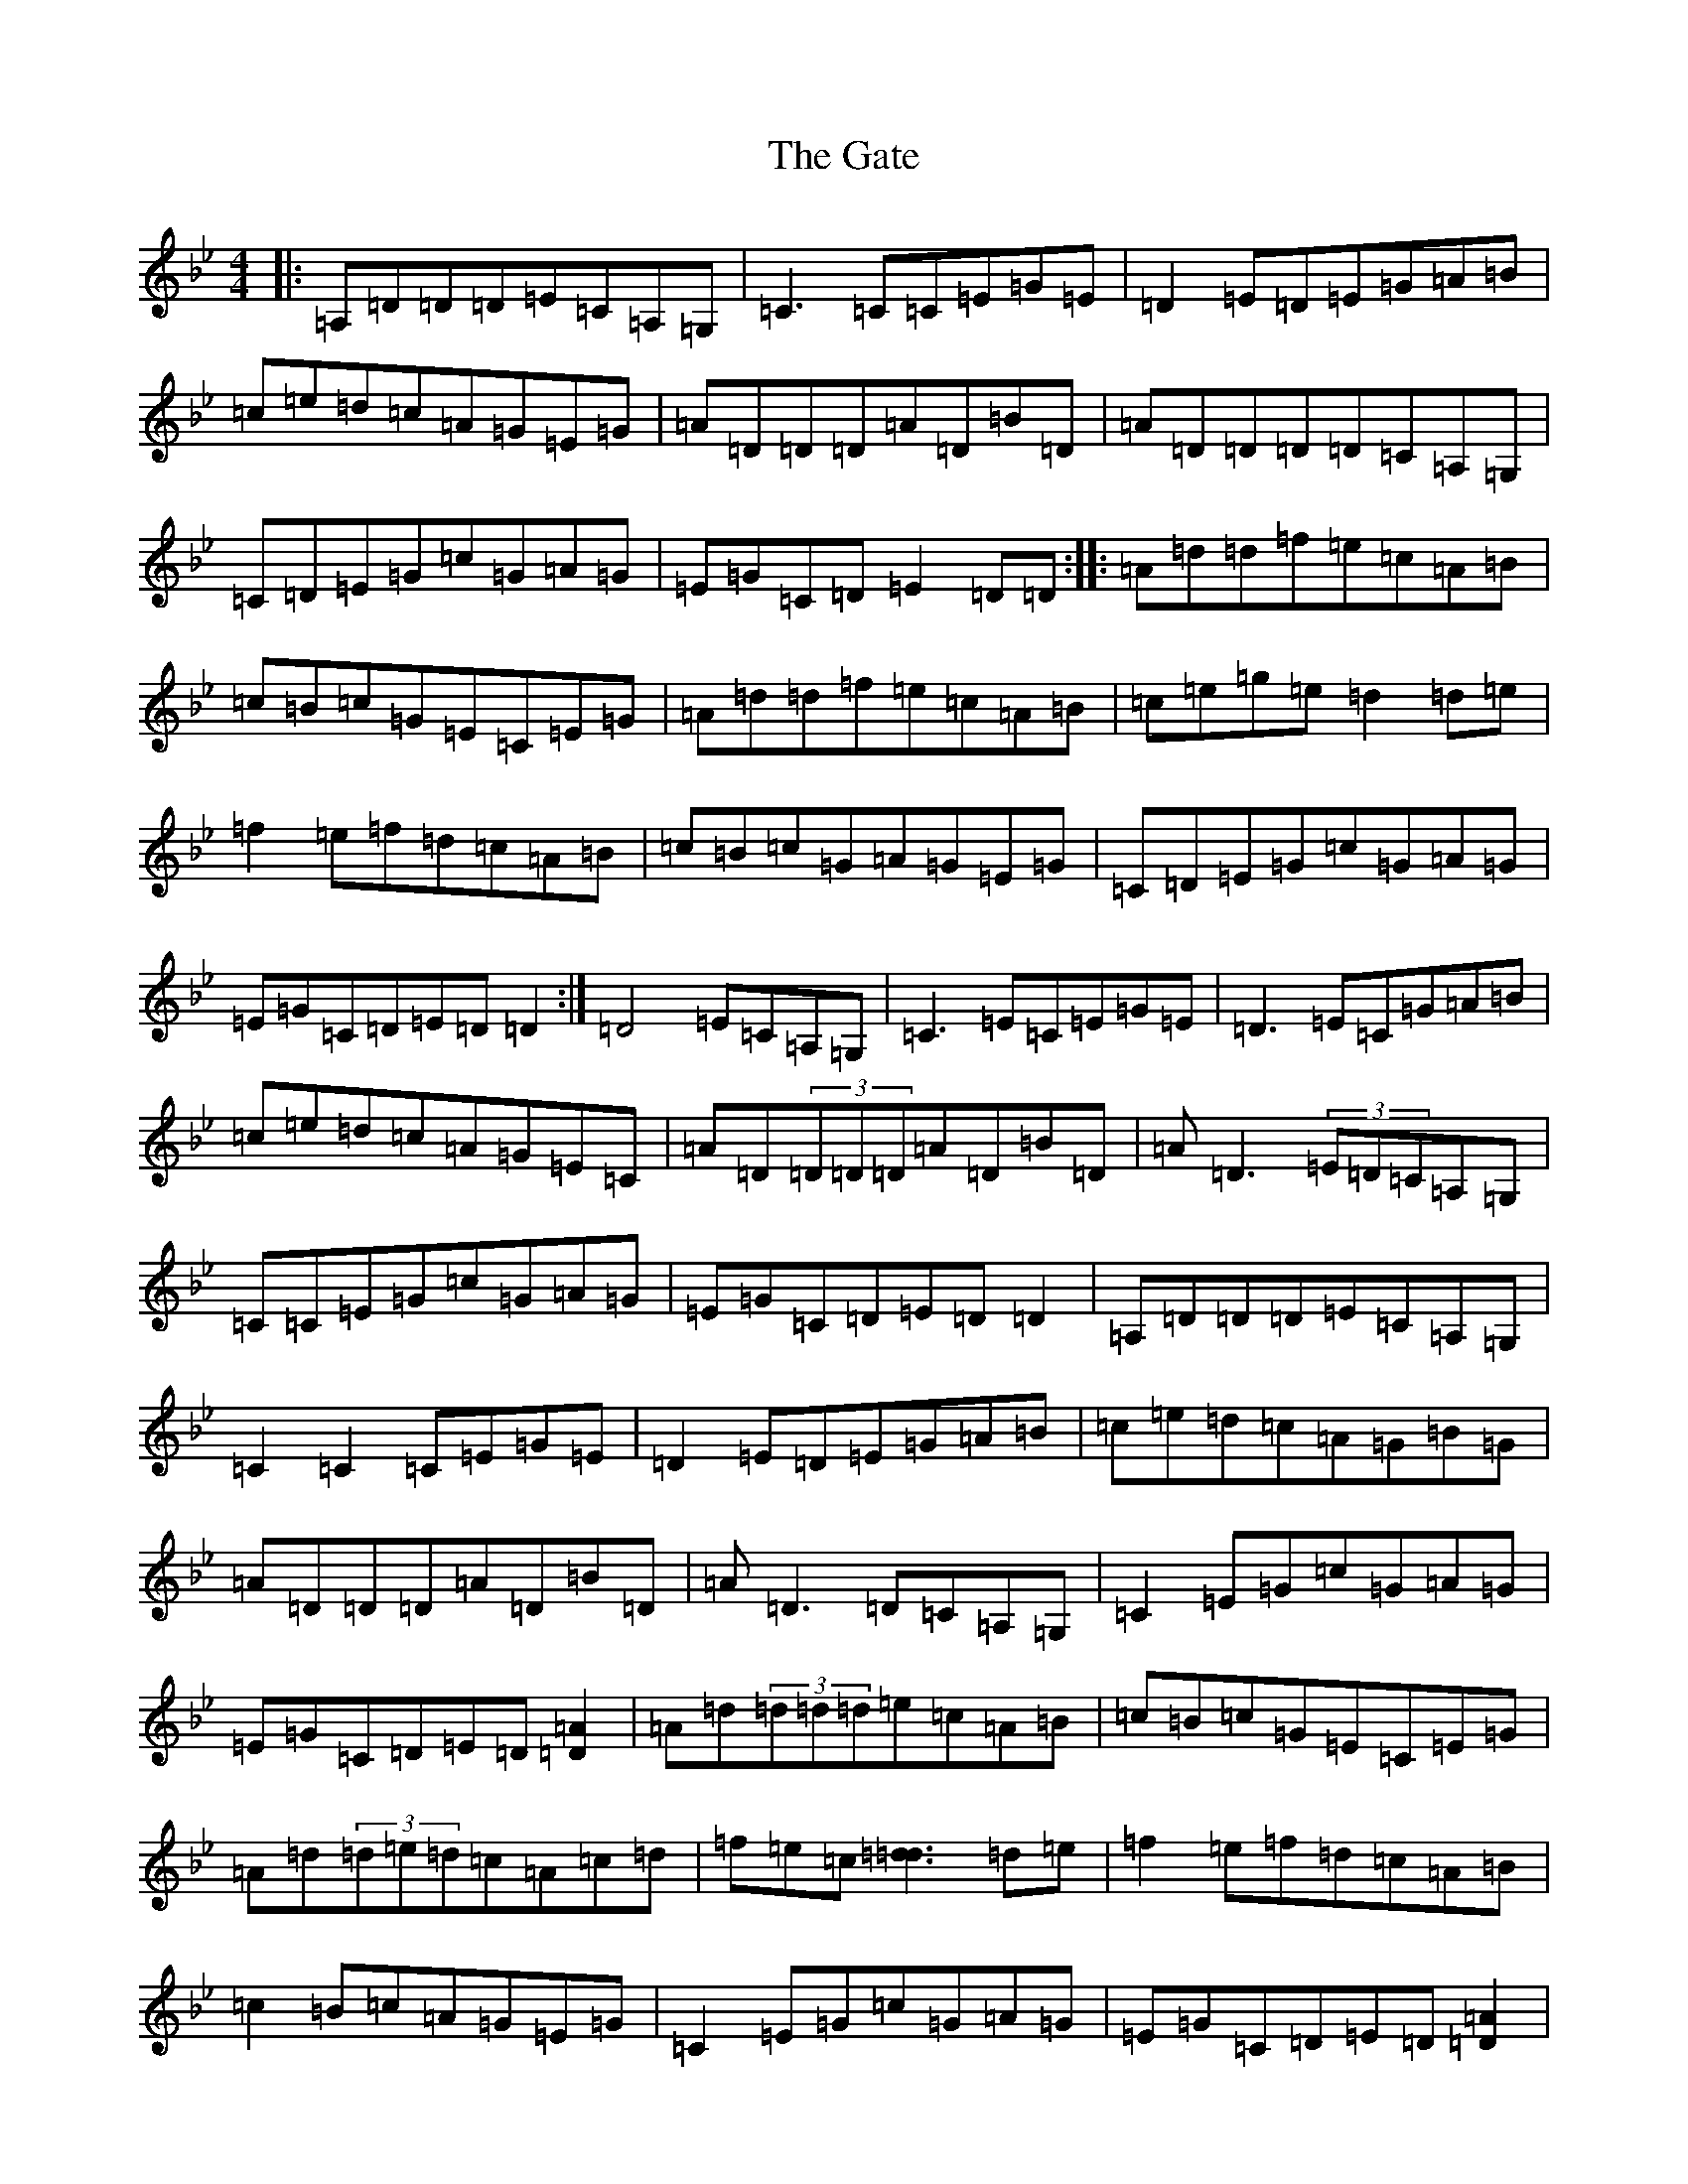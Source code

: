 X: 14484
T: Gate, The
S: https://thesession.org/tunes/14018#setting25402
Z: G Dorian
R: reel
M:4/4
L:1/8
K: C Dorian
|:=A,=D=D=D=E=C=A,=G,|=C3=C=C=E=G=E|=D2=E=D=E=G=A=B|=c=e=d=c=A=G=E=G|=A=D=D=D=A=D=B=D|=A=D=D=D=D=C=A,=G,|=C=D=E=G=c=G=A=G|=E=G=C=D=E2=D=D:||:=A=d=d=f=e=c=A=B|=c=B=c=G=E=C=E=G|=A=d=d=f=e=c=A=B|=c=e=g=e=d2=d=e|=f2=e=f=d=c=A=B|=c=B=c=G=A=G=E=G|=C=D=E=G=c=G=A=G|=E=G=C=D=E=D=D2:|=D4=E=C=A,=G,|=C3=E=C=E=G=E|=D3=E=C=G=A=B|=c=e=d=c=A=G=E=C|=A=D(3=D=D=D=A=D=B=D|=A=D3(3=E=D=C=A,=G,|=C=C=E=G=c=G=A=G|=E=G=C=D=E=D=D2|=A,=D=D=D=E=C=A,=G,|=C2=C2=C=E=G=E|=D2=E=D=E=G=A=B|=c=e=d=c=A=G=B=G|=A=D=D=D=A=D=B=D|=A=D3=D=C=A,=G,|=C2=E=G=c=G=A=G|=E=G=C=D=E=D[=D2=A2]|=A=d(3=d=d=d=e=c=A=B|=c=B=c=G=E=C=E=G|=A=d(3=d=e=d=c=A=c=d|=f=e=c[=d3=d3]=d=e|=f2=e=f=d=c=A=B|=c2=B=c=A=G=E=G|=C2=E=G=c=G=A=G|=E=G=C=D=E=D[=D2=A2]|=A=d=d=d=e=c=A=B|=c=B=c=G=E=C=E=G|=A=d=d=e=d=c=A=B|=c=f=e=c=d2=d=e|=f2=e=f=d=c=A=B|=c=B=c=G=A=G=E=G|=C=D=E=G=c=G=A=G|=E=G=C=D=E=D=D2|=A,=D=D=D=E=C=A,=G,|[=C4=C4]=C=E=G=E|=D2=E=D=E=G=A=B|=c=e=d=c=A=G=E=G|=A=D=D=D=A=D=B=D|=A=D=D=D(3=E=D=C=A,=G,|=C2=E=G=c=G=A=G|=E=G=C=D=E=D=D2|=A,=D=D=D=E=C=A,=G,|[=C4=F,4]=C=E=G=E|=D=D=E=D=E=G=A=B|=c=e=d=c=A=G=E=G|=A=D=D=D=A=D=B=D|=A=D=D=D(3=E=D=C=A,=G,|=C=C=E=G=c=G=A=G|=E=G=C=D=E=D=D2|=A=d=d=f=e=c=A=B|=c=B=c=G=E=C=E=G|=f=d=d=e=d=c=A=B|=c=f=e=c[=d2=d2]=d=e|=f2=e=f=d=c=A=B|=c2=B=c=A=G=E=G|=C2=E=G=c=G=A=G|=E=C=C=D=E=D=D2|